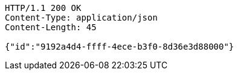 [source,http,options="nowrap"]
----
HTTP/1.1 200 OK
Content-Type: application/json
Content-Length: 45

{"id":"9192a4d4-ffff-4ece-b3f0-8d36e3d88000"}
----